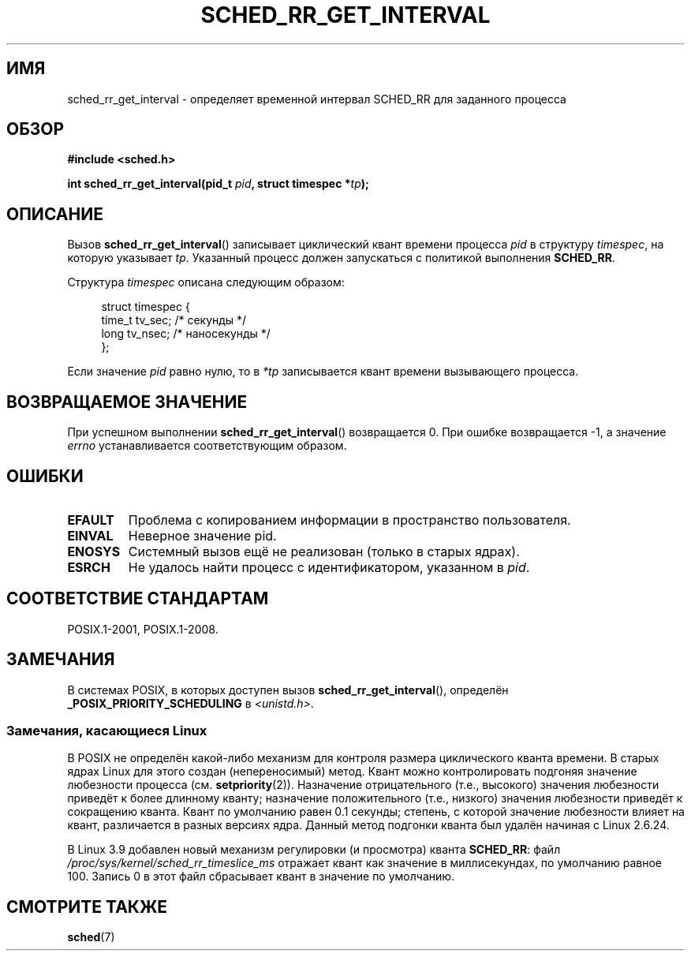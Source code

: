 .\" -*- mode: troff; coding: UTF-8 -*-
.\" Copyright (C) Tom Bjorkholm & Markus Kuhn, 1996
.\"
.\" %%%LICENSE_START(GPLv2+_DOC_FULL)
.\" This is free documentation; you can redistribute it and/or
.\" modify it under the terms of the GNU General Public License as
.\" published by the Free Software Foundation; either version 2 of
.\" the License, or (at your option) any later version.
.\"
.\" The GNU General Public License's references to "object code"
.\" and "executables" are to be interpreted as the output of any
.\" document formatting or typesetting system, including
.\" intermediate and printed output.
.\"
.\" This manual is distributed in the hope that it will be useful,
.\" but WITHOUT ANY WARRANTY; without even the implied warranty of
.\" MERCHANTABILITY or FITNESS FOR A PARTICULAR PURPOSE.  See the
.\" GNU General Public License for more details.
.\"
.\" You should have received a copy of the GNU General Public
.\" License along with this manual; if not, see
.\" <http://www.gnu.org/licenses/>.
.\" %%%LICENSE_END
.\"
.\" 1996-04-01 Tom Bjorkholm <tomb@mydata.se>
.\"            First version written
.\" 1996-04-10 Markus Kuhn <mskuhn@cip.informatik.uni-erlangen.de>
.\"            revision
.\"
.\"*******************************************************************
.\"
.\" This file was generated with po4a. Translate the source file.
.\"
.\"*******************************************************************
.TH SCHED_RR_GET_INTERVAL 2 2017\-09\-15 Linux "Руководство программиста Linux"
.SH ИМЯ
sched_rr_get_interval \- определяет временной интервал SCHED_RR для заданного
процесса
.SH ОБЗОР
\fB#include <sched.h>\fP
.PP
\fBint sched_rr_get_interval(pid_t \fP\fIpid\fP\fB, struct timespec *\fP\fItp\fP\fB);\fP
.SH ОПИСАНИЕ
Вызов \fBsched_rr_get_interval\fP() записывает циклический квант времени
процесса \fIpid\fP в структуру \fItimespec\fP, на которую указывает
\fItp\fP. Указанный процесс должен запускаться с политикой выполнения
\fBSCHED_RR\fP.
.PP
Структура \fItimespec\fP описана следующим образом:
.PP
.in +4n
.EX
struct timespec {
    time_t tv_sec;        /* секунды */
    long   tv_nsec;       /* наносекунды */
};
.EE
.in
.PP
.\" FIXME . On Linux, sched_rr_get_interval()
.\" returns the timeslice for SCHED_OTHER processes -- this timeslice
.\" is influenced by the nice value.
.\" For SCHED_FIFO processes, this always returns 0.
.\"
.\" The round-robin time quantum value is not alterable under Linux
.\" 1.3.81.
.\"
Если значение \fIpid\fP равно нулю, то в \fI*tp\fP записывается квант времени
вызывающего процесса.
.SH "ВОЗВРАЩАЕМОЕ ЗНАЧЕНИЕ"
При успешном выполнении \fBsched_rr_get_interval\fP() возвращается 0. При
ошибке возвращается \-1, а значение \fIerrno\fP устанавливается соответствующим
образом.
.SH ОШИБКИ
.TP 
\fBEFAULT\fP
Проблема с копированием информации в пространство пользователя.
.TP 
\fBEINVAL\fP
Неверное значение pid.
.TP 
\fBENOSYS\fP
Системный вызов ещё не реализован (только в старых ядрах).
.TP 
\fBESRCH\fP
Не удалось найти процесс с идентификатором, указанном в \fIpid\fP.
.SH "СООТВЕТСТВИЕ СТАНДАРТАМ"
POSIX.1\-2001, POSIX.1\-2008.
.SH ЗАМЕЧАНИЯ
В системах POSIX, в которых доступен вызов \fBsched_rr_get_interval\fP(),
определён \fB_POSIX_PRIORITY_SCHEDULING\fP в \fI<unistd.h>\fP.
.SS "Замечания, касающиеся Linux"
.\" commit a4ec24b48ddef1e93f7578be53270f0b95ad666c
В POSIX не определён какой\-либо механизм для контроля размера циклического
кванта времени. В старых ядрах Linux для этого создан (непереносимый)
метод. Квант можно контролировать подгоняя значение любезности процесса
(см. \fBsetpriority\fP(2)). Назначение отрицательного (т.е., высокого) значения
любезности приведёт к более длинному кванту; назначение положительного
(т.е., низкого) значения любезности приведёт к сокращению кванта. Квант по
умолчанию равен 0.1 секунды; степень, с которой значение любезности влияет
на квант, различается в разных версиях ядра. Данный метод подгонки кванта
был удалён начиная с Linux 2.6.24.
.PP
.\" commit ce0dbbbb30aee6a835511d5be446462388ba9eee
.\" .SH BUGS
.\" As of Linux 1.3.81
.\" .BR sched_rr_get_interval ()
.\" returns with error
.\" ENOSYS, because SCHED_RR has not yet been fully implemented and tested
.\" properly.
В Linux 3.9 добавлен новый механизм регулировки (и просмотра) кванта
\fBSCHED_RR\fP: файл \fI/proc/sys/kernel/sched_rr_timeslice_ms\fP отражает квант
как значение в миллисекундах, по умолчанию равное 100. Запись 0 в этот файл
сбрасывает квант в значение по умолчанию.
.SH "СМОТРИТЕ ТАКЖЕ"
\fBsched\fP(7)

